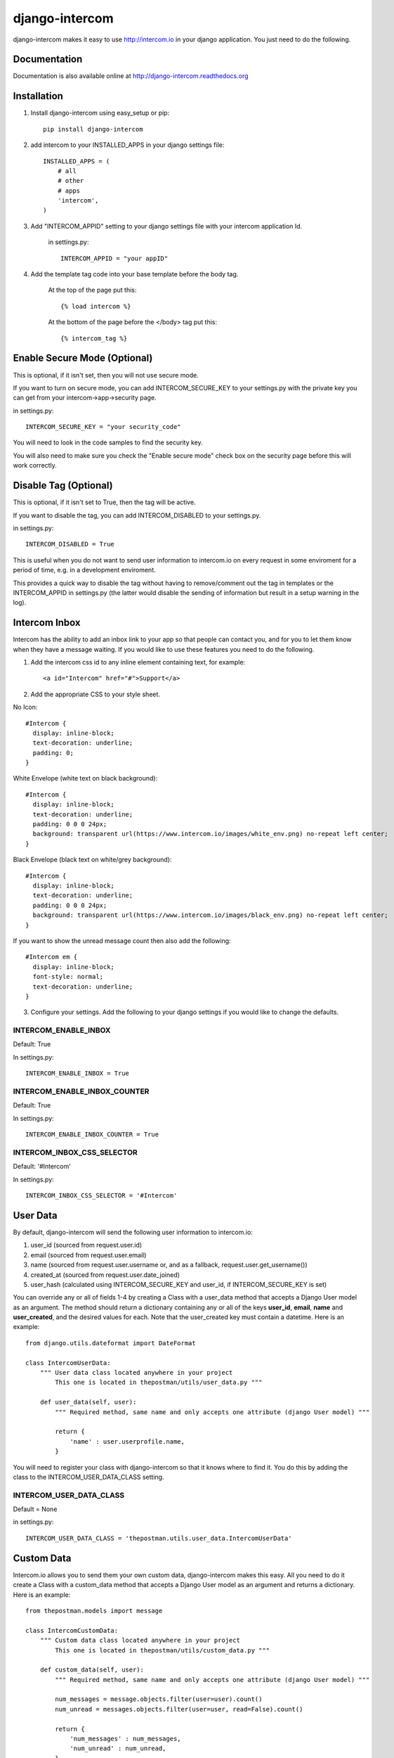 ===============
django-intercom
===============

django-intercom makes it easy to use http://intercom.io in your django application. You just need to do the following.

Documentation
=============
Documentation is also available online at http://django-intercom.readthedocs.org

Installation
============
1. Install django-intercom using easy_setup or pip::

    pip install django-intercom


2. add intercom to your INSTALLED_APPS in your django settings file::

    INSTALLED_APPS = (
        # all
        # other 
        # apps
        'intercom',
    )

3. Add "INTERCOM_APPID" setting to your django settings file with your intercom application Id.

    in settings.py::

        INTERCOM_APPID = "your appID"

4. Add the template tag code into your base template before the body tag.

    At the top of the page put this::

    {% load intercom %}

    At the bottom of the page before the </body> tag put this::

    {% intercom_tag %}


Enable Secure Mode (Optional)
=============================
This is optional, if it isn't set, then you will not use secure mode.

If you want to turn on secure mode, you can add INTERCOM_SECURE_KEY to your settings.py with the private key you can get from your intercom->app->security page. 

in settings.py::

    INTERCOM_SECURE_KEY = "your security_code"

You will need to look in the code samples to find the security key.

You will also need to make sure you check the "Enable secure mode" check box on the security page before this will work correctly.

Disable Tag (Optional)
======================
This is optional, if it isn't set to True, then the tag will be active.

If you want to disable the tag, you can add INTERCOM_DISABLED to your settings.py.

in settings.py::

    INTERCOM_DISABLED = True

This is useful when you do not want to send user information to intercom.io on every request in some enviroment for a period of time, e.g. in a development enviroment.

This provides a quick way to disable the tag without having to remove/comment out the tag in templates or the INTERCOM_APPID in settings.py (the latter would disable the sending of information but result in a setup warning in the log).

Intercom Inbox
==============
Intercom has the ability to add an inbox link to your app so that people can contact you, and for you to let them know when they have a message waiting. If you would like to use these features you need to do the following.

1. Add the intercom css id to any inline element containing text, for example::
    
    <a id="Intercom" href="#">Support</a>
    
2. Add the appropriate CSS to your style sheet.

No Icon::
    
    #Intercom {
      display: inline-block;
      text-decoration: underline;
      padding: 0;
    }
    
White Envelope (white text on black background)::

    #Intercom {
      display: inline-block;
      text-decoration: underline;
      padding: 0 0 0 24px;
      background: transparent url(https://www.intercom.io/images/white_env.png) no-repeat left center;
    }
    
Black Envelope (black text on white/grey background)::

    #Intercom {
      display: inline-block;
      text-decoration: underline;
      padding: 0 0 0 24px;
      background: transparent url(https://www.intercom.io/images/black_env.png) no-repeat left center;
    }
    
If you want to show the unread message count then also add the following::

    #Intercom em {
      display: inline-block;
      font-style: normal;
      text-decoration: underline;
    }
    
3. Configure your settings. Add the following to your django settings if you would like to change the defaults.

INTERCOM_ENABLE_INBOX
---------------------
Default: True

In settings.py::

    INTERCOM_ENABLE_INBOX = True


INTERCOM_ENABLE_INBOX_COUNTER
-----------------------------
Default: True

In settings.py::

    INTERCOM_ENABLE_INBOX_COUNTER = True


INTERCOM_INBOX_CSS_SELECTOR
---------------------------
Default: '#Intercom'

In settings.py::

    INTERCOM_INBOX_CSS_SELECTOR = '#Intercom'
    

User Data
=========
By default, django-intercom will send the following user information to intercom.io:

1. user_id (sourced from request.user.id)
2. email (sourced from request.user.email)
3. name (sourced from request.user.username or, and as a fallback, request.user.get_username())
4. created_at (sourced from request.user.date_joined)
5. user_hash (calculated using INTERCOM_SECURE_KEY and user_id, if INTERCOM_SECURE_KEY is set)

You can override any or all of fields 1-4 by creating a Class with a user_data method that accepts a Django User model as an argument. The method should return a dictionary containing any or all of the keys **user_id**, **email**, **name** and **user_created**, and the desired values for each. Note that the user_created key must contain a datetime. Here is an example::

    from django.utils.dateformat import DateFormat

    class IntercomUserData:
        """ User data class located anywhere in your project
            This one is located in thepostman/utils/user_data.py """

        def user_data(self, user):
            """ Required method, same name and only accepts one attribute (django User model) """

            return {
                'name' : user.userprofile.name,
            }

You will need to register your class with django-intercom so that it knows where to find it. You do this by adding the class to the INTERCOM_USER_DATA_CLASS setting.

INTERCOM_USER_DATA_CLASS
---------------------------
Default = None

in settings.py::

    INTERCOM_USER_DATA_CLASS = 'thepostman.utils.user_data.IntercomUserData'

Custom Data
===========
Intercom.io allows you to send them your own custom data, django-intercom makes this easy. All you need to do it create a Class with a custom_data method that accepts a Django User model as an argument and returns a dictionary. Here is an example::

    from thepostman.models import message
    
    class IntercomCustomData:
        """ Custom data class located anywhere in your project 
            This one is located in thepostman/utils/custom_data.py """
        
        def custom_data(self, user):
            """ Required method, same name and only accepts one attribute (django User model) """
            
            num_messages = message.objects.filter(user=user).count()
            num_unread = messages.objects.filter(user=user, read=False).count()
            
            return {
                'num_messages' : num_messages,
                'num_unread' : num_unread,
            }

Once you have your classes built, you will need to register them with django-intercom so that it knows where to find them. You do this by adding the class to the INTERCOM_CUSTOM_DATA_CLASSES setting. It is important to note that if you have the same dict key returned in more then one Custom Data Class the last class that is run (lower in the list) will overwrite the previous ones.

INTERCOM_CUSTOM_DATA_CLASSES
----------------------------
Default = None

in settings.py::

    INTERCOM_CUSTOM_DATA_CLASSES = [
        'thepostman.utils.custom_data.IntercomCustomData',
    ]


Company Data
============
Intercom.io allows you to group your users by company, django-intercom makes this easy. All you need to do is create a Class with a company_data method that accepts a Django user model as an argument and returns a dictionary containing the keys id, name and created_at, and whatever other information you want to store about the company. Note that the created_at key must contain a Unix timestamp. Here is an example::

    from django.utils.dateformat import DateFormat

    class IntercomCompanyData:
        """ Company data class located anywhere in your project
            This one is located in thepostman/utils/company_data.py """

        def company_data(self, user):
            """ Required method, same name and only accepts one attribute (django User model) """

            organisation = user.organisation

            return {
                'id' : organisation.id,
                'name' : organisation.name,
                'created_at' : DateFormat(organisation.created_at).U(),
                'price_plan' : organisation.price_plan,
            }

You will need to register your class with django-intercom so that it knows where to find it. You do this by adding the class to the INTERCOM_COMPANY_DATA_CLASS setting.

INTERCOM_COMPANY_DATA_CLASS
---------------------------
Default = None

in settings.py::

    INTERCOM_COMPANY_DATA_CLASS = 'thepostman.utils.company_data.IntercomCompanyData'
